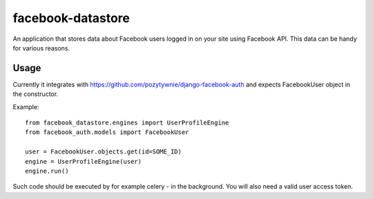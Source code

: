facebook-datastore
========================

.. image:: https://travis-ci.org/pozytywnie/django-facebook-auth.svg
   :target: https://travis-ci.org/pozytywnie/django-facebook-auth

An application that stores data about Facebook users logged in on your site using Facebook API.
This data can be handy for various reasons.


Usage
-----
Currently it integrates with https://github.com/pozytywnie/django-facebook-auth and expects FacebookUser object in the constructor.

Example::

    from facebook_datastore.engines import UserProfileEngine
    from facebook_auth.models import FacebookUser

    user = FacebookUser.objects.get(id=SOME_ID)
    engine = UserProfileEngine(user)
    engine.run()

Such code should be executed by for example celery - in the background. You will also need a valid user access token.
